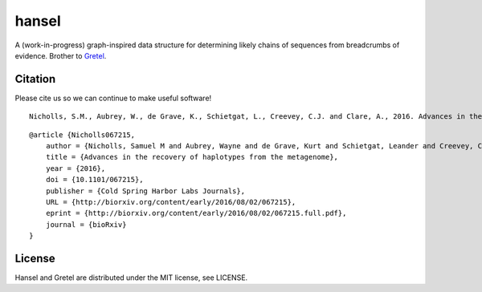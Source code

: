 hansel
======

A (work-in-progress) graph-inspired data structure for determining likely chains of sequences from breadcrumbs of evidence.
Brother to `Gretel
<https://github.com/SamStudio8/gretel>`_.

Citation
--------

Please cite us so we can continue to make useful software! ::

    Nicholls, S.M., Aubrey, W., de Grave, K., Schietgat, L., Creevey, C.J. and Clare, A., 2016. Advances in the recovery of haplotypes from the metagenome. bioRxiv, p.067215.

::

    @article {Nicholls067215,
        author = {Nicholls, Samuel M and Aubrey, Wayne and de Grave, Kurt and Schietgat, Leander and Creevey, Chris J and Clare, Amanda},
        title = {Advances in the recovery of haplotypes from the metagenome},
        year = {2016},
        doi = {10.1101/067215},
        publisher = {Cold Spring Harbor Labs Journals},
        URL = {http://biorxiv.org/content/early/2016/08/02/067215},
        eprint = {http://biorxiv.org/content/early/2016/08/02/067215.full.pdf},
        journal = {bioRxiv}
    }

License
-------
Hansel and Gretel are distributed under the MIT license, see LICENSE.

